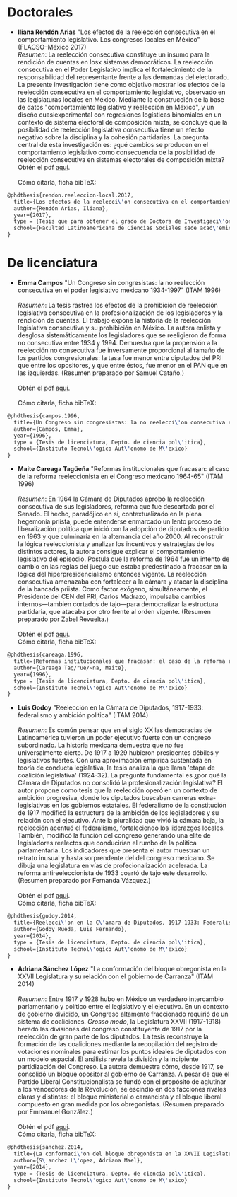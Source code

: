 #+STARTUP: showall
#+OPTIONS: toc:nil
# # will change captions to Spanish, see https://lists.gnu.org/archive/html/emacs-orgmode/2010-03/msg00879.html
#+LANGUAGE: es 
#+begin_src yaml :exports results :results value html
  ---
  layout: single
  title:  Tesis que investigan la reelección en México
  subtitle: 
  author-profile: false
  date:   2017-08-29
  last_modified_at: 2018-04-01
  tags: 
   - reelección
   - tesis
  ---
#+end_src
#+results:

* Doctorales

- *Iliana Rendón Arias* "Los efectos de la reelección consecutiva en el comportamiento legislativo. Los congresos locales en México" (FLACSO--México 2017)
  \\
  /Resumen/: La reelección consecutiva constituye un insumo para la rendición de cuentas en losx sistemas democráticos. La reelección consecutiva en el Poder Legislativo implica el fortalecimiento de la responsabilidad del representante frente a las demandas del electorado. La presente investigación tiene como objetivo mostrar los efectos de la reelección consecutiva en el comportamiento legislativo, observado en las legislaturas locales en México. Mediante la construcción de la base de datos "comportamiento legislativo y reelección en México", y un diseño cuasiexperimental con regresiones logísticas binomiales en un contexto de sistema electoral de composición mixta, se concluye que la posibilidad de reelección legislativa consecutiva tiene un efecto negativo sobre la disciplina y la cohesión partidarias. La pregunta central de esta investigación es: ¿qué cambios se producen en el comportamiento legislativo como consecuencia de la posibilidad de reelección consecutiva en sistemas electorales de composición mixta?
  \\
  Obtén el pdf [[../pdfs/rendonReeleccionLegislativa2017flacsoPhD.pdf][aquí]]. \\
  \\
  Cómo citarla, ficha bibTeX:
#+BEGIN_SRC latex
@phdthesis{rendon.reeleccion-local.2017,
  title={Los efectos de la reelecci\'on consecutiva en el comportamiento legislativo: los congresos locales en M\'exico},
  author={Rendón Arias, Iliana},
  year={2017},
  type = {Tesis que para obtener el grado de Doctora de Investigaci\'on en Ciencias Sociales con menci\'on en Ciencia Pol\'itica},
  school={Facultad Latinoamericana de Ciencias Sociales sede acad\'emica M\'exico}
}
#+END_SRC

* De licenciatura

- *Emma Campos* "Un Congreso sin congresistas: la no reelección consecutiva en el poder legislativo mexicano 1934-1997" (ITAM 1996)\\ 
  \\
  /Resumen/: La tesis rastrea los efectos de la prohibición de reelección legislativa consecutiva en la profesionalización de los legisladores y la rendición de cuentas. El trabajo expone la historia de la reelección legislativa consecutiva y su prohibición en México. La autora enlista y desglosa sistemáticamente los legisladores que se reeligieron de forma no consecutiva entre 1934 y 1994. Demuestra que la propensión a la reelección no consecutiva fue inversamente proporcional al tamaño de los partidos congresionales: la tasa fue menor entre diputados del PRI que entre los opositores, y que entre éstos, fue menor en el PAN que en las izquierdas. (Resumen preparado por Samuel Cataño.) \\
  \\
  Obtén el pdf [[../pdfs/camposEmmaTesisItam1996.pdf][aquí]]. \\
  \\
  Cómo citarla, ficha bibTeX:
#+BEGIN_SRC latex
@phdthesis{campos.1996,
  title={Un Congreso sin congresistas: la no reelecci\'on consecutiva en el poder legislativo mexicano 1934-1997},
  author={Campos, Emma},
  year={1996},
  type = {Tesis de licenciatura, Depto. de ciencia pol\'itica},
  school={Instituto Tecnol\'ogico Aut\'onomo de M\'exico}
}
#+END_SRC


- *Maite Careaga Tagüeña* "Reformas institucionales que fracasan: el caso de la reforma reeleccionista en el Congreso mexicano 1964-65" (ITAM 1996) \\
  \\
  /Resumen/: En 1964 la Cámara de Diputados aprobó la reelección consecutiva de sus legisladores, reforma que fue descartada por el Senado. El hecho, paradójico en sí, contextualizado en la plena hegemonía priista, puede entenderse enmarcado un lento proceso de liberalización política que inició con la adopción de diputados de partido en 1963 y que culminaría en la alternancia del año 2000. Al reconstruir la lógica reeleccionista y analizar los incentivos y estrategias de los distintos actores, la autora consigue explicar el comportamiento legislativo del episodio. Postula que la reforma de 1964 fue un intento de cambio en las reglas del juego que estaba predestinado a fracasar en la lógica del hiperpresidencialismo entonces vigente. La reelección consecutiva amenazaba con fortalecer a la cámara y atacar la disciplina de la bancada priista. Como factor exógeno, simultáneamente, el Presidente del CEN del PRI, Carlos Madrazo, impulsaba cambios internos---tambien cortados de tajo---para democratizar la estructura partidaria, que atacaba por otro frente al orden vigente. (Resumen preparado por Zabel Revuelta.) \\
  \\
  Obtén el pdf [[../pdfs/careagaTesisItam1996.pdf][aquí]].
  \\
  Cómo citarla, ficha bibTeX:
#+BEGIN_SRC latex
@phdthesis{careaga.1996,
  title={Reformas institucionales que fracasan: el caso de la reforma reeleccionista en el Congreso mexicano 1964-65},
  author={Careaga Tag/"ue/~na, Maite},
  year={1996},
  type = {Tesis de licenciatura, Depto. de ciencia pol\'itica},
  school={Instituto Tecnol\'ogico Aut\'onomo de M\'exico}
}
#+END_SRC



- *Luis Godoy* "Reelección en la Cámara de Diputados, 1917-1933: federalismo y ambición politica" (ITAM 2014) \\
  \\
  /Resumen/: Es común pensar que en el siglo XX las democracias de Latinoamérica tuvieron un poder ejecutivo fuerte con un congreso subordinado. La historia mexicana demuestra que no fue universalmente cierto. De 1917 a 1929 hubieron presidentes débiles y legislativos fuertes. Con una aproximación empírica sustentada en teoría de conducta legislativa, la tesis analiza la que llama 'etapa de coalición legislativa' (1924-32). La pregunta fundamental es ¿por qué la Cámara de Diputados no consolidó la profesionalización legislativa? El autor propone como tesis que la reelección operó en un contexto de ambición progresiva, donde los diputados buscaban carreras extra-legislativas en los gobiernos estatales. El federalismo de la constitución de 1917 modificó la estructura de la ambición de los legisladores y su relación con el ejecutivo. Ante la pluralidad que vivió la cámara baja, la reelección acentuó el federalismo, fortaleciendo los liderazgos locales. También, modificó la función del congreso generando una elite de legisladores reelectos que conducirían el rumbo de la política parlamentaria. Los indicadores que presenta el autor muestran un retrato inusual y hasta sorprendente del del congreso mexicano. Se dibuja una legislatura en vías de profecionalización acelerada. La reforma antireeleccionista de 1933 coartó de tajo este desarrollo. (Resumen preparado por Fernanda Vázquez.) \\
  \\
  Obtén el pdf [[../pdfs/godoyTesisItam2014.pdf][aquí]].
  \\
  Cómo citarla, ficha bibTeX:
#+BEGIN_SRC latex
@phdthesis{godoy.2014,
  title={Reelecci\'on en la C\'amara de Diputados, 1917-1933: Federalismo y ambici\'on pol\'itica},
  author={Godoy Rueda, Luis Fernando},
  year={2014},
  type = {Tesis de licenciatura, Depto. de ciencia pol\'itica},
  school={Instituto Tecnol\'ogico Aut\'onomo de M\'exico}
}
#+END_SRC


- *Adriana Sánchez López* "La conformación del bloque obregonista en la XXVII Legislatura y su relación con el gobierno de Carranza" (ITAM 2014)\\
  \\
  /Resumen/: Entre 1917 y 1928 hubo en México un verdadero intercambio parlamentario y político entre el legislativo y el ejecutivo. En un contexto de gobierno dividido, un Congreso altamente fraccionado requirió de un sistema de coaliciones. /Grosso modo/, la Legislatura XXVII (1917-1918) heredó las divisiones del congreso constituyente de 1917 por la reelección de gran parte de los diputados. La tesis reconstruye la formación de las coaliciones mediante la recopilación del registro de votaciones nominales para estimar los puntos ideales de diputados con un modelo espacial. El análisis revela la división y la incipiente partidización del Congreso. La autora demuestra cómo, desde 1917, se consolidó un bloque opositor al gobierno de Carranza. A pesar de que el Partido Liberal Constitucionalista se fundó con el propósito de aglutinar a los vencedores de la Revolución, se escindió en dos facciones rivales claras y distintas: el bloque ministerial o carrancista y el bloque liberal compuesto en gran medida por los obregonistas. (Resumen preparado por Emmanuel González.) \\
  \\
  Obtén el pdf [[../pdfs/sanchezLopezTesisItam12014.pdf][aquí]].
  \\
  Cómo citarla, ficha bibTeX:
#+BEGIN_SRC latex
@phdthesis{sanchez.2014,
  title={La conformaci\'on del bloque obregonista en la XXVII Legislatura y su relaci\'on con el gobierno de Carranza},
  author={S\'anchez L\'opez, Adriana Mael},
  year={2014},
  type = {Tesis de licenciatura, Depto. de ciencia pol\'itica},
  school={Instituto Tecnol\'ogico Aut\'onomo de M\'exico}
}
#+END_SRC

